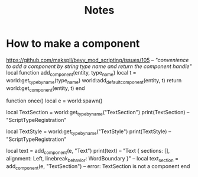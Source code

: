 #+title: Notes
* How to make a component
https://github.com/makspll/bevy_mod_scripting/issues/105
--[[ "convenience to add a component by string type name and return the component handle" ]]
local function add_component(entity, type_name)
    local t = world:get_type_by_name(type_name)
    world:add_default_component(entity, t)
    return world:get_component(entity, t)
end

function once()
    local e = world:spawn()

    local TextSection = world:get_type_by_name("TextSection")
    print(TextSection) -- "ScriptTypeRegistration"

    local TextStyle = world:get_type_by_name("TextStyle")
    print(TextStyle) -- "ScriptTypeRegistration"

    local text = add_component(e, "Text")
    print(text) -- "Text { sections: [], alignment: Left, linebreak_behavior: WordBoundary }"
    -- local text_section = add_component(e, "TextSection") -- error: TextSection is not a component
end
